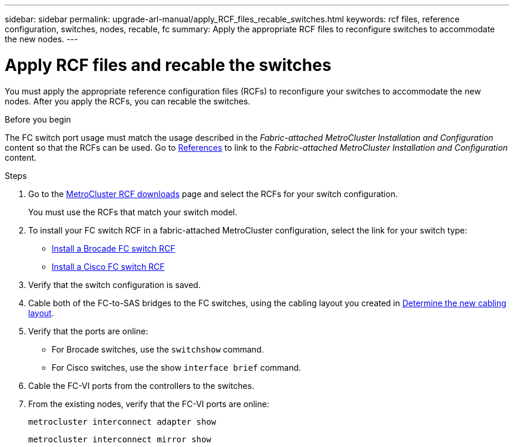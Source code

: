 ---
sidebar: sidebar
permalink: upgrade-arl-manual/apply_RCF_files_recable_switches.html
keywords:  rcf files, reference configuration, switches, nodes, recable, fc
summary:  Apply the appropriate RCF files to reconfigure switches to accommodate the new nodes.
---

= Apply RCF files and recable the switches
:hardbreaks:
:nofooter:
:icons: font
:linkattrs:
:imagesdir: ./media/

[.lead]
You must apply the appropriate reference configuration files (RCFs) to reconfigure your switches to accommodate the new nodes. After you apply the RCFs, you can recable the switches.

.Before you begin

The FC switch port usage must match the usage described in the _Fabric-attached MetroCluster Installation and Configuration_ content so that the RCFs can be used. Go to link:other_references.html[References] to link to the _Fabric-attached MetroCluster Installation and Configuration_ content.

.Steps

. Go to the https://mysupport.netapp.com/site/products/all/details/metrocluster-rcf/downloads-tab[MetroCluster RCF downloads^] page and select the RCFs for your switch configuration.
+
You must use the RCFs that match your switch model.
+
. To install your FC switch RCF in a fabric-attached MetroCluster configuration, select the link for your switch type:

* https://docs.netapp.com/us-en/ontap-metrocluster/install-fc/task_install_the_brocade_fc_switch_rcf_file.html[Install a Brocade FC switch RCF^]
* https://docs.netapp.com/us-en/ontap-metrocluster/install-fc/task_download_and_install_the_cisco_fc_switch_rcf_files.html[Install a Cisco FC switch RCF^]

. Verify that the switch configuration is saved.

. Cable both of the FC-to-SAS bridges to the FC switches, using the cabling layout you created in link:determine_new_cabling_layout.html[Determine the new cabling layout].

. Verify that the ports are online:
+
* For Brocade switches, use the `switchshow` command.
* For Cisco switches, use the show `interface brief` command.

. Cable the FC-VI ports from the controllers to the switches.

. From the existing nodes, verify that the FC-VI ports are online:
+
`metrocluster interconnect adapter show`
+
`metrocluster interconnect mirror show`
//26 FEB 2021:  formatted from CMS
